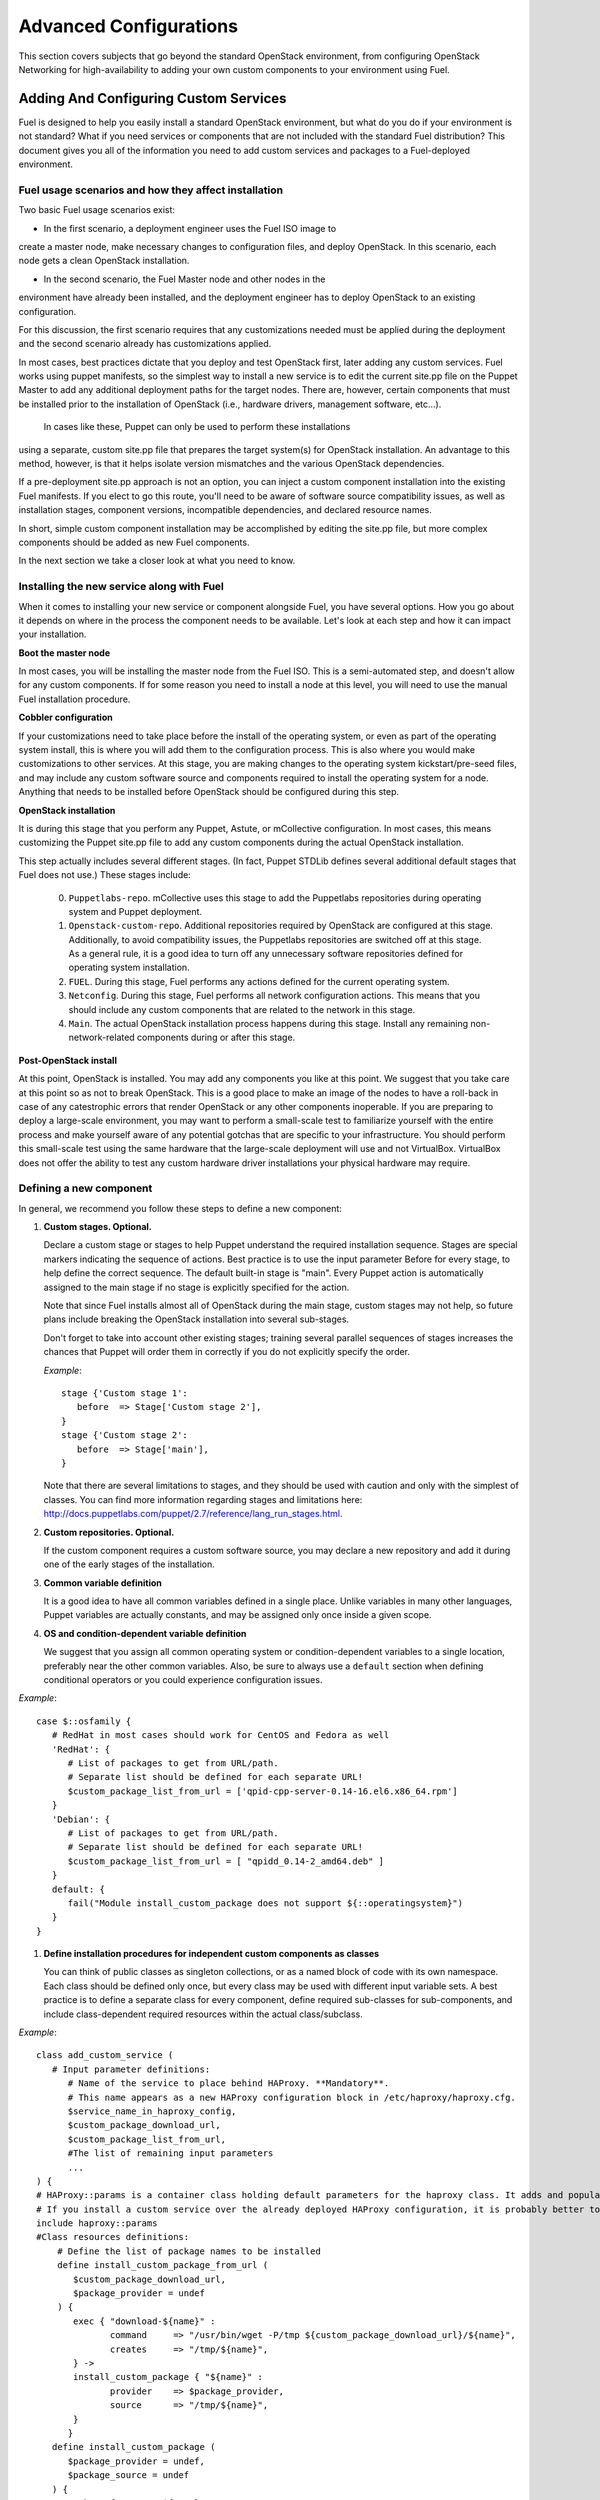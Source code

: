 .. raw:: pdf

   PageBreak

.. index:: Advanced Configurations

Advanced Configurations
==========================================

This section covers subjects that go beyond the standard OpenStack environment, 
from configuring OpenStack Networking for high-availability to adding your own 
custom components to your environment using Fuel.

Adding And Configuring Custom Services
--------------------------------------

Fuel is designed to help you easily install a standard OpenStack environment, 
but what do you do if your environment is not standard? What if you need 
services or components that are not included with the standard Fuel 
distribution? This document gives you all of the information you need to add 
custom services and packages to a Fuel-deployed environment.

Fuel usage scenarios and how they affect installation
^^^^^^^^^^^^^^^^^^^^^^^^^^^^^^^^^^^^^^^^^^^^^^^^^^^^^

Two basic Fuel usage scenarios exist:

* In the first scenario, a deployment engineer uses the Fuel ISO image to 
create a master node, make necessary changes to configuration files, and deploy 
OpenStack.  In this scenario, each node gets a clean OpenStack installation.

* In the second scenario, the Fuel Master node and other nodes in the 
environment have already been installed, and the deployment engineer has to 
deploy OpenStack to an existing configuration.

For this discussion, the first scenario requires that any customizations needed 
must be applied during the deployment and the second scenario already has 
customizations applied. 

In most cases, best practices dictate that you deploy and test OpenStack first, 
later adding any custom services. Fuel works using puppet manifests, so the 
simplest way to install a new service is to edit the current site.pp file on 
the Puppet Master to add any additional deployment paths for the target nodes. 
There are, however, certain components that must be installed prior to the 
installation of OpenStack (i.e., hardware drivers, management software, etc...).
 In cases like these, Puppet can only be used to perform these installations 
using a separate, custom site.pp file that prepares the target system(s) for 
OpenStack installation. An advantage to this method, however, is that it helps 
isolate version mismatches and the various OpenStack dependencies.

If a pre-deployment site.pp approach is not an option, you can inject a custom 
component installation into the existing Fuel manifests. If you elect to go 
this route, you'll need to be aware of software source compatibility issues, as 
well as installation stages, component versions, incompatible dependencies, and 
declared resource names.

In short, simple custom component installation may be accomplished by editing 
the site.pp file, but more complex components should be added as new Fuel 
components. 

In the next section we take a closer look at what you need to know.

Installing the new service along with Fuel
^^^^^^^^^^^^^^^^^^^^^^^^^^^^^^^^^^^^^^^^^^

When it comes to installing your new service or component alongside Fuel, you 
have several options. How you go about it depends on where in the process the 
component needs to be available. Let's look at each step and how it can impact 
your installation.

**Boot the master node**

In most cases, you will be installing the master node from the Fuel ISO. This 
is a semi-automated step, and doesn't allow for any custom components. If for 
some reason you need to install a node at this level, you will need to use the 
manual Fuel installation procedure.

**Cobbler configuration**

If your customizations need to take place before the install of the operating 
system, or even as part of the operating system install, this is where you will 
add them to the configuration process. This is also where you would make 
customizations to other services. At this stage, you are making changes to the 
operating system kickstart/pre-seed files, and may include any custom software 
source and components required to install the operating system for a node. 
Anything that needs to be installed before OpenStack should be configured 
during this step.

**OpenStack installation**

It is during this stage that you perform any Puppet, Astute, or mCollective 
configuration. In most cases, this means customizing the Puppet site.pp file 
to add any custom components during the actual OpenStack installation.

This step actually includes several different stages. (In fact, Puppet STDLib 
defines several additional default stages that Fuel does not use.) These stages 
include:

  0. ``Puppetlabs-repo``. mCollective uses this stage to add the 
     Puppetlabs repositories during operating system and Puppet deployment.

  1. ``Openstack-custom-repo``. Additional repositories required by OpenStack 
     are configured at this stage. Additionally, to avoid compatibility issues, 
     the Puppetlabs repositories are switched off at this stage. As a general 
     rule, it is a good idea to turn off any unnecessary software repositories 
     defined for operating system installation.

  2. ``FUEL``. During this stage, Fuel performs any actions defined for the 
     current operating system.

  3. ``Netconfig``. During this stage, Fuel performs all network configuration 
     actions. This means that you should include any custom components that 
     are related to the network in this stage.

  4. ``Main``. The actual OpenStack installation process happens during this 
     stage. Install any remaining non-network-related components during or 
     after this stage.

**Post-OpenStack install**

At this point, OpenStack is installed. You may add any components you like at 
this point. We suggest that you take care at this point so as not to break 
OpenStack. This is a good place to make an image of the nodes to have a 
roll-back in case of any catestrophic errors that render OpenStack or any other 
components inoperable. If you are preparing to deploy a large-scale 
environment, you may want to perform a small-scale test to familiarize yourself 
with the entire process and make yourself aware of any potential gotchas that 
are specific to your infrastructure. You should perform this small-scale test 
using the same hardware that the large-scale deployment will use and not 
VirtualBox. VirtualBox does not offer the ability to test any custom hardware 
driver installations your physical hardware may require.

Defining a new component
^^^^^^^^^^^^^^^^^^^^^^^^

In general, we recommend you follow these steps to define a new component:

#. **Custom stages. Optional.**

   Declare a custom stage or stages to help Puppet understand the required 
   installation sequence. Stages are special markers indicating the sequence of 
   actions. Best practice is to use the input parameter Before for every stage, 
   to help define the correct sequence. The default built-in stage is "main". 
   Every Puppet action is automatically assigned to the main stage if no stage 
   is explicitly specified for the action.

   Note that since Fuel installs almost all of OpenStack during the main stage, 
   custom stages may not help, so future plans include breaking the OpenStack 
   installation into several sub-stages.

   Don't forget to take into account other existing stages; training several 
   parallel sequences of stages increases the chances that Puppet will order 
   them in correctly if you do not explicitly specify the order.

   *Example*::

      stage {'Custom stage 1':
         before  => Stage['Custom stage 2'],
      }
      stage {'Custom stage 2':
         before  => Stage['main'],
      }

   Note that there are several limitations to stages, and they should be used 
   with caution and only with the simplest of classes. You can find more 
   information regarding stages and limitations here:  
   http://docs.puppetlabs.com/puppet/2.7/reference/lang_run_stages.html.

#. **Custom repositories. Optional.**

   If the custom component requires a custom software source, you may declare 
   a new repository and add it during one of the early stages of the 
   installation.

#. **Common variable definition**

   It is a good idea to have all common variables defined in a single place. 
   Unlike variables in many other languages, Puppet variables are actually 
   constants, and may be assigned only once inside a given scope.

#. **OS and condition-dependent variable definition**

   We suggest that you assign all common operating system or 
   condition-dependent variables to a single location, preferably near the 
   other common variables. Also, be sure to always use a ``default`` section 
   when defining conditional operators or you could experience configuration 
   issues.

*Example*::

   case $::osfamily {
      # RedHat in most cases should work for CentOS and Fedora as well
      'RedHat': {
         # List of packages to get from URL/path.
         # Separate list should be defined for each separate URL!
         $custom_package_list_from_url = ['qpid-cpp-server-0.14-16.el6.x86_64.rpm']
      }
      'Debian': {
         # List of packages to get from URL/path.
         # Separate list should be defined for each separate URL!
         $custom_package_list_from_url = [ "qpidd_0.14-2_amd64.deb" ]
      }
      default: {
         fail("Module install_custom_package does not support ${::operatingsystem}")
      }
   }

#. **Define installation procedures for independent custom components as classes**

   You can think of public classes as singleton collections, or as a named 
   block of code with its own namespace. Each class should be defined only 
   once, but every class may be used with different input variable sets. A 
   best practice is to define a separate class for every component, define 
   required sub-classes for sub-components, and include class-dependent 
   required resources within the actual class/subclass.

*Example*::

   class add_custom_service (
      # Input parameter definitions:
         # Name of the service to place behind HAProxy. **Mandatory**.
         # This name appears as a new HAProxy configuration block in /etc/haproxy/haproxy.cfg.
         $service_name_in_haproxy_config,
         $custom_package_download_url,
         $custom_package_list_from_url,
         #The list of remaining input parameters
         ...
   ) {
   # HAProxy::params is a container class holding default parameters for the haproxy class. It adds and populates the Global and Default sections in /etc/haproxy/haproxy.cfg.
   # If you install a custom service over the already deployed HAProxy configuration, it is probably better to comment out the following string:
   include haproxy::params
   #Class resources definitions:
       # Define the list of package names to be installed
       define install_custom_package_from_url (
          $custom_package_download_url,
          $package_provider = undef
       ) {
          exec { "download-${name}" :
                 command     => "/usr/bin/wget -P/tmp ${custom_package_download_url}/${name}",
                 creates     => "/tmp/${name}",
          } ->
          install_custom_package { "${name}" :
                 provider    => $package_provider,
                 source      => "/tmp/${name}",
          }
         }
      define install_custom_package (
         $package_provider = undef,
         $package_source = undef
      ) {
         package { "custom-${name}" :
                   ensure      => present,
                   provider    => $package_provider,
                   source      => $package_source
         }
        }
  
      #Here we actually install all the packages from a single URL.
      if is_array($custom_package_list_from_url) {
          install_custom_package_from_url { $custom_package_list_from_url :
              provider    => $package_provider,
              custom_package_download_url => $custom_package_download_url,
          }
      }
    }

#. **Target nodes**

   Every component should be explicitly assigned to a particular target node 
   or nodes. To do that, declare the node or nodes within site.pp. When Puppet 
   runs the manifest for each node, it compares each node definition with the 
   name of the current hostname and applies only to classes assigned to the 
   current node.  Node definitions may include regular expressions. For 
   example, you can apply the class 'add custom service' to all controller 
   nodes with hostnames fuel-controller-00 to fuel-controller-xxx, where 
   xxx represents any integer value using the following definition:

*Example*::

   node /fuel-controller-[\d+]/ {
     include stdlib
     class { 'add_custom_service':
       stage => 'Custom stage 1',
       service_name_in_haproxy_config => $service_name_in_haproxy_config,
       custom_package_download_url => $custom_package_download_url,
       custom_package_list_from_url => $custom_package_list_from_url,
     }
   }

Fuel API Reference
^^^^^^^^^^^^^^^^^^   

**add_haproxy_service**
Location: Top level

As the name suggests, this function enables you to create a new HAProxy 
service.  The service is defined in the ``/etc/haproxy/haproxy.cfg`` file, and 
generally looks something like this::

    listen keystone-2
      bind 10.0.74.253:35357
      bind 10.0.0.110:35357
      balance  roundrobin
      option  httplog
      server  fuel-controller-01.example.com 10.0.0.101:35357   check  
      server  fuel-controller-02.example.com 10.0.0.102:35357   check  

To accomplish this, you might create a Fuel statement such as::

    add_haproxy_service { 'keystone-2' :
        order => 30,
        balancers => {'fuel-controller-01.example.com' => '10.0.0.101', 
                      'fuel-controller-02.example.com' => '10.0.0.102'},
        virtual_ips => {'10.0.74.253', '10.0.0.110'},
        port => '35357',
        haproxy_config_options => { 'option' => ['httplog'], 'balance' => 'roundrobin' },
        balancer_port => '35357',
        balancermember_options => 'check',
        mode => 'tcp',
        define_cookies => false,
        define_backend => false,
        collect_exported => false
        }

Let's look at how this command works.

**Usage:** ::

    add_haproxy_service { '<SERVICE_NAME>' :
        order => $order,
        balancers => $balancers,
        virtual_ips => $virtual_ips,
        port => $port,
        haproxy_config_options => $haproxy_config_options,
        balancer_port => $balancer_port,
        balancermember_options => $balancermember_options,
        mode => $mode, #Optional. Default is 'tcp'.
        define_cookies => $define_cookies, #Optional. Default false.
        define_backend => $define_backend,#Optional. Default false.
        collect_exported => $collect_exported, #Optional. Default false.
        }

**Parameters:**

``<'Service name'>``

The service name is specified in the name of the new HAProxy listener. In our 
example it was ``keystone-2``. If you want to include an IP address or port in 
the listener name, you have the option to use a name such as:: 

    'stats 0.0.0.0:9000       #Listen on all IP's on port 9000'

``order``

This parameter determines the order of the file fragments. It is optional, but 
we strongly recommend setting it manually. Fuel already has several different 
order values from 1 to 100 hardcoded for HAProxy configuration. If your 
HAProxy configuration fragments appear in the wrong places in 
``/etc/haproxy/haproxy.cfg`` this is likely due to an incorrect order value. 
It is acceptable to set order values greater than 100 in order to place your 
custom configuration block at the end of ``haproxy.cfg``.

Puppet assembles configuration files from fragments. First it creates several 
configuration fragments and temporarily stores all of them as separate files. 
Every fragment has a name such as ``${order}-${fragment_name}``, so the order 
determines the number of the current fragment in the fragment sequence. After 
all the fragments are created, Puppet reads the fragment names and sorts them 
in ascending order, concatenating all the fragments in that order. In other 
words, a fragment with a smaller order value always goes before all fragments 
with a greater order value.

The ``keystone-2`` fragment from the example above has ``order = 30``, so it 
gets placed after the ``keystone-1`` section (``order = 20``) and the 
``nova-api-1`` section (order = 40).

``balancers``

Balancers (or **Backends** in HAProxy terms) are a hash of 
``{ "$::hostname" => $::ipaddress }`` values.
The default is ``{ "<current hostname>" => <current ipaddress> }``, but that 
value is set for compatability only, and may not work correctly in HA mode. 
Instead, the default for HA mode is to explicitly set the Balancers as ::

    Haproxy_service {
      balancers => $controller_internal_addresses
  }

where ``$controller_internal_addresses`` represents a hash of all the 
controllers with a corresponding internal IP address; this value is set in 
``site.pp``.

The ``balancers`` parameter is a list of HAProxy listener balance members 
(hostnames) with corresponding IP addresses. The following strings from the 
``keystone-2`` listener example represent balancers::

    server  fuel-controller-01.example.com 10.0.0.101:35357   check  
    server  fuel-controller-02.example.com 10.0.0.102:35357   check  

Every key pair in the ``balancers`` hash adds a new string to the list of 
balancers defined in the listener section. Different options may be set for 
every string.

``virtual_ips``

This parameter represents an array of IP addresses (or **Frontends** in 
HAProxy terms) of the current listener. Every IP address in this array adds 
a new string to the bind section of the current listeners. The following 
strings from the ``keystone-2`` listener example represent virtual IPs::

    bind 10.0.74.253:35357
    bind 10.0.0.110:35357

``port``

This parameters specifies the frontend port for the listeners. Currently you 
must set the same port frontends. The following strings from the ``keystone-2`` 
listener example represent the frontend port, where the port is 35357::

    bind 10.0.74.253:35357
    bind 10.0.0.110:35357

``haproxy_config_options``

This parameter represents a hash of key pairs of HAProxy listener options in 
the form ``{ 'option name' => 'option value' }``. Each key pair from this 
hash adds a new string to the listener options.

**NOTE** Every HAProxy option may require a different input value type, such 
as strings or a list of multiple options per single string.

The '`keystone-2`` listener example has the 
``{ 'option' => ['httplog'], 'balance' => 'roundrobin' }`` option array and 
this array is represented as the following in the resulting 
/etc/haproxy/haproxy.cfg:

    balance  roundrobin
    option  httplog

``balancer_port``

This parameter represents the balancer (backend) port. By default, the 
balancer_port is the same as the frontend ``port``. The following strings from 
the ``keystone-2`` listener example represent ``balancer_port``, where port is 
``35357``::

    server  fuel-controller-01.example.com 10.0.0.101:35357   check  
    server  fuel-controller-02.example.com 10.0.0.102:35357   check  

``balancermember_options``

This is a string of options added to each balancer (backend) member. The 
``keystone-2`` listener example has the single ``check`` option::

    server  fuel-controller-01.example.com 10.0.0.101:35357   check  
    server  fuel-controller-02.example.com 10.0.0.102:35357   check  

``mode``

This optional parameter represents the HAProxy listener mode. The default 
value is ``tcp``, but Fuel writes ``mode http`` to the defaults section of 
``/etc/haproxy/haproxy.cfg``. You can set the same option via 
``haproxy_config_options``. A separate mode parameter is required to set some 
modes by default on every new listener addition. The ``keystone-2`` listener 
example has no ``mode`` option and so it works in the default Fuel-configured 
HTTP mode.

``define_cookies``

This optional boolean parameter is a Fuel-only feature.  The default is 
``false``, but if set to ``true``, Fuel directly adds ``cookie ${hostname}`` 
to every balance member (backend).

The ``keystone-2`` listener example has no ``define_cookies`` option. 
Typically, frontend cookies are added with ``haproxy_config_options`` and 
backend cookies with ``balancermember_options``.

``collect_exported``

This optional boolean parameter has a default value of ``false``.  True means 
'collect exported @@balancermember resources' (when every balancermember node 
exports itself), while false means 'rely on the existing declared 
balancermember resources' (for when you know the full set of balancermembers 
in advance and use ``haproxy::balancermember`` with array arguments, which 
allows you to deploy everything in one run).
